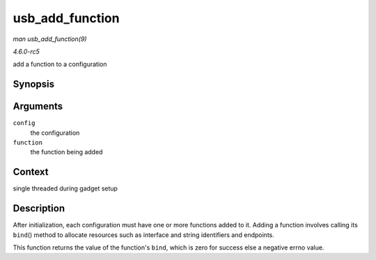 .. -*- coding: utf-8; mode: rst -*-

.. _API-usb-add-function:

================
usb_add_function
================

*man usb_add_function(9)*

*4.6.0-rc5*

add a function to a configuration


Synopsis
========

.. c:function:: int usb_add_function( struct usb_configuration * config, struct usb_function * function )

Arguments
=========

``config``
    the configuration

``function``
    the function being added


Context
=======

single threaded during gadget setup


Description
===========

After initialization, each configuration must have one or more functions
added to it. Adding a function involves calling its ``bind``\ () method
to allocate resources such as interface and string identifiers and
endpoints.

This function returns the value of the function's ``bind``, which is
zero for success else a negative errno value.


.. ------------------------------------------------------------------------------
.. This file was automatically converted from DocBook-XML with the dbxml
.. library (https://github.com/return42/sphkerneldoc). The origin XML comes
.. from the linux kernel, refer to:
..
.. * https://github.com/torvalds/linux/tree/master/Documentation/DocBook
.. ------------------------------------------------------------------------------
